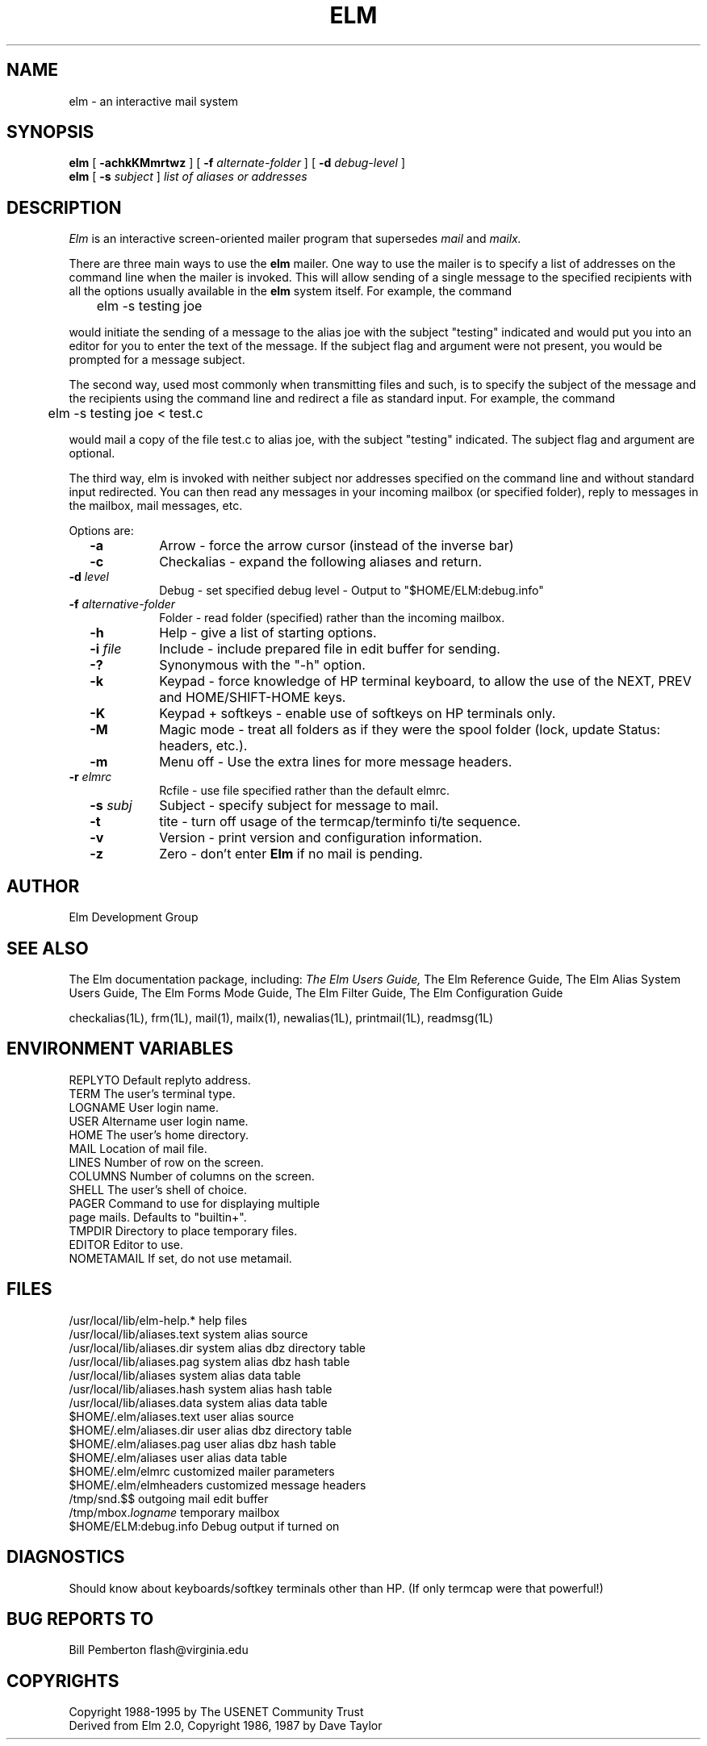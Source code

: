 .if n \{\
.	ds ct "
.\}
.if t \{\
.	ds ct \\(co
.\}
.TH ELM 1L "Elm Version 2.5" "USENET Community Trust"
.SH NAME
elm - an interactive mail system
.SH SYNOPSIS
.B elm
[
.B \-achkKMmrtwz
] [
.B \-f
.I "alternate-folder"
] [
.B \-d
.I debug-level
]
.br
.B elm 
[
.B \-s 
.I subject
]
.I "list of aliases or addresses"
.PP
.SH DESCRIPTION
.I Elm\^
is an interactive screen-oriented mailer program that supersedes 
.I mail
and 
.I mailx.
.PP
There are three main ways to use the \fBelm\fR mailer.  One way
to use the mailer is to specify a list of addresses on the
command line when the mailer is invoked.  This will allow sending
of a single message to the specified recipients with all the
options usually available in the \fBelm\fR system itself. For example,
the command
.nf

	elm -s testing joe

.fi
would initiate the sending of a message to the alias joe with the subject
"testing" indicated and
would put you into an editor for you to enter the text of the message.
If the subject flag and argument were not present, you would be prompted
for a message subject.
.PP
The second way, used most commonly when transmitting files and such,
is to specify the subject of the message and the recipients using
the command line and redirect a file as standard input.  For example,
the command 
.nf

	elm -s testing joe < test.c 

.fi
would mail a copy of the
file test.c to alias joe, with the subject "testing" indicated.
The subject flag and argument are optional.
.PP
The third way, elm is invoked
with neither subject nor addresses specified on the command line and
without standard input redirected.
You can then read any messages in your incoming mailbox (or specified
folder), reply to messages in the mailbox, mail messages, etc.
.PP
Options are:
.TP 1.0i
.B "  -a"
Arrow - force the arrow cursor (instead of the inverse bar)
.TP
.B "  -c"
Checkalias - expand the following aliases and return.
.TP
.B "  -d \fIlevel\fR  "
Debug - set specified debug level - Output to "$HOME/ELM:debug.info"
.TP
.B "  -f \fIalternative-folder\fR  "
Folder - read folder (specified) rather than the incoming mailbox.
.TP
.B "  -h"
Help - give a list of starting options.
.TP
.B "  -i \fIfile\fR  "
Include - include prepared file in edit buffer for sending.
.TP
.B "  -?"
Synonymous with the "-h" option.
.TP
.B "  -k"
Keypad - force knowledge of HP terminal keyboard, to allow
the use of the NEXT, PREV and HOME/SHIFT-HOME keys.
.TP
.B "  -K"
Keypad + softkeys - enable use of softkeys on HP terminals only.
.TP
.B "  -M"
Magic mode - treat all folders as if they were the spool folder
(lock, update Status: headers, etc.).
.TP
.B "  -m"
Menu off - Use the extra lines for more message headers.
.TP
.B "  -r \fIelmrc\fR  "
Rcfile - use file specified rather than the default elmrc.
.TP
.B "  -s \fIsubj\fR  "
Subject - specify subject for message to mail.
.TP
.B "  -t"
tite - turn off usage of the termcap/terminfo ti/te sequence.
.TP
.B "  -v"
Version - print version and configuration information.
.TP
.B "  -z"
Zero - don't enter \fBElm\fR if no mail is pending.
.SH AUTHOR
Elm Development Group
.SH SEE ALSO
The Elm documentation package, including:
.I
The Elm Users Guide,
The Elm Reference Guide,
The Elm Alias System Users Guide,
The Elm Forms Mode Guide,
The Elm Filter Guide,
The Elm Configuration Guide\fR
.sp 
.br
checkalias(1L), frm(1L), mail(1), mailx(1), newalias(1L), printmail(1L), readmsg(1L)
.SH ENVIRONMENT VARIABLES
REPLYTO		Default replyto address.
.br
TERM			The user's terminal type.
.br
LOGNAME		User login name.
.br
USER			Altername user login name.
.br
HOME			The user's home directory.
.br
MAIL			Location of mail file.
.br
LINES			Number of row on the screen.
.br
COLUMNS			Number of columns on the screen.
.br
SHELL			The user's shell of choice.
.br
PAGER			Command to use for displaying multiple
.br
				page mails.  Defaults to "builtin+".
.br
TMPDIR			Directory to place temporary files.
.br
EDITOR			Editor to use.
.br
NOMETAMAIL		If set, do not use metamail.
.br
.SH FILES
/usr/local/lib/elm-help.*         help files
.br
/usr/local/lib/aliases.text       system alias source
.br
/usr/local/lib/aliases.dir        system alias dbz directory table
.br
/usr/local/lib/aliases.pag        system alias dbz hash table
.br
/usr/local/lib/aliases            system alias data table
.br
.br
/usr/local/lib/aliases.hash       system alias hash table
.br
/usr/local/lib/aliases.data       system alias data table
.br
$HOME/.elm/aliases.text           user alias source
.br
$HOME/.elm/aliases.dir            user alias dbz directory table
.br
$HOME/.elm/aliases.pag            user alias dbz hash table
.br
$HOME/.elm/aliases                user alias data table
.br
$HOME/.elm/elmrc                  customized mailer parameters
.br
$HOME/.elm/elmheaders             customized message headers
.br
/tmp/snd.$$                       outgoing mail edit buffer
.br
/tmp/mbox.\fIlogname\fR            temporary mailbox
.br
$HOME/ELM:debug.info              Debug output if turned on
.SH DIAGNOSTICS
Should know about keyboards/softkey terminals other than HP.  (If only 
termcap were that powerful!)
.SH BUG REPORTS TO
Bill Pemberton  flash@virginia.edu
.SH COPYRIGHTS
\fB\*(ct\fRCopyright 1988-1995 by The USENET Community Trust
.br
Derived from Elm 2.0, \fB\*(ct\fR Copyright 1986, 1987 by Dave Taylor
